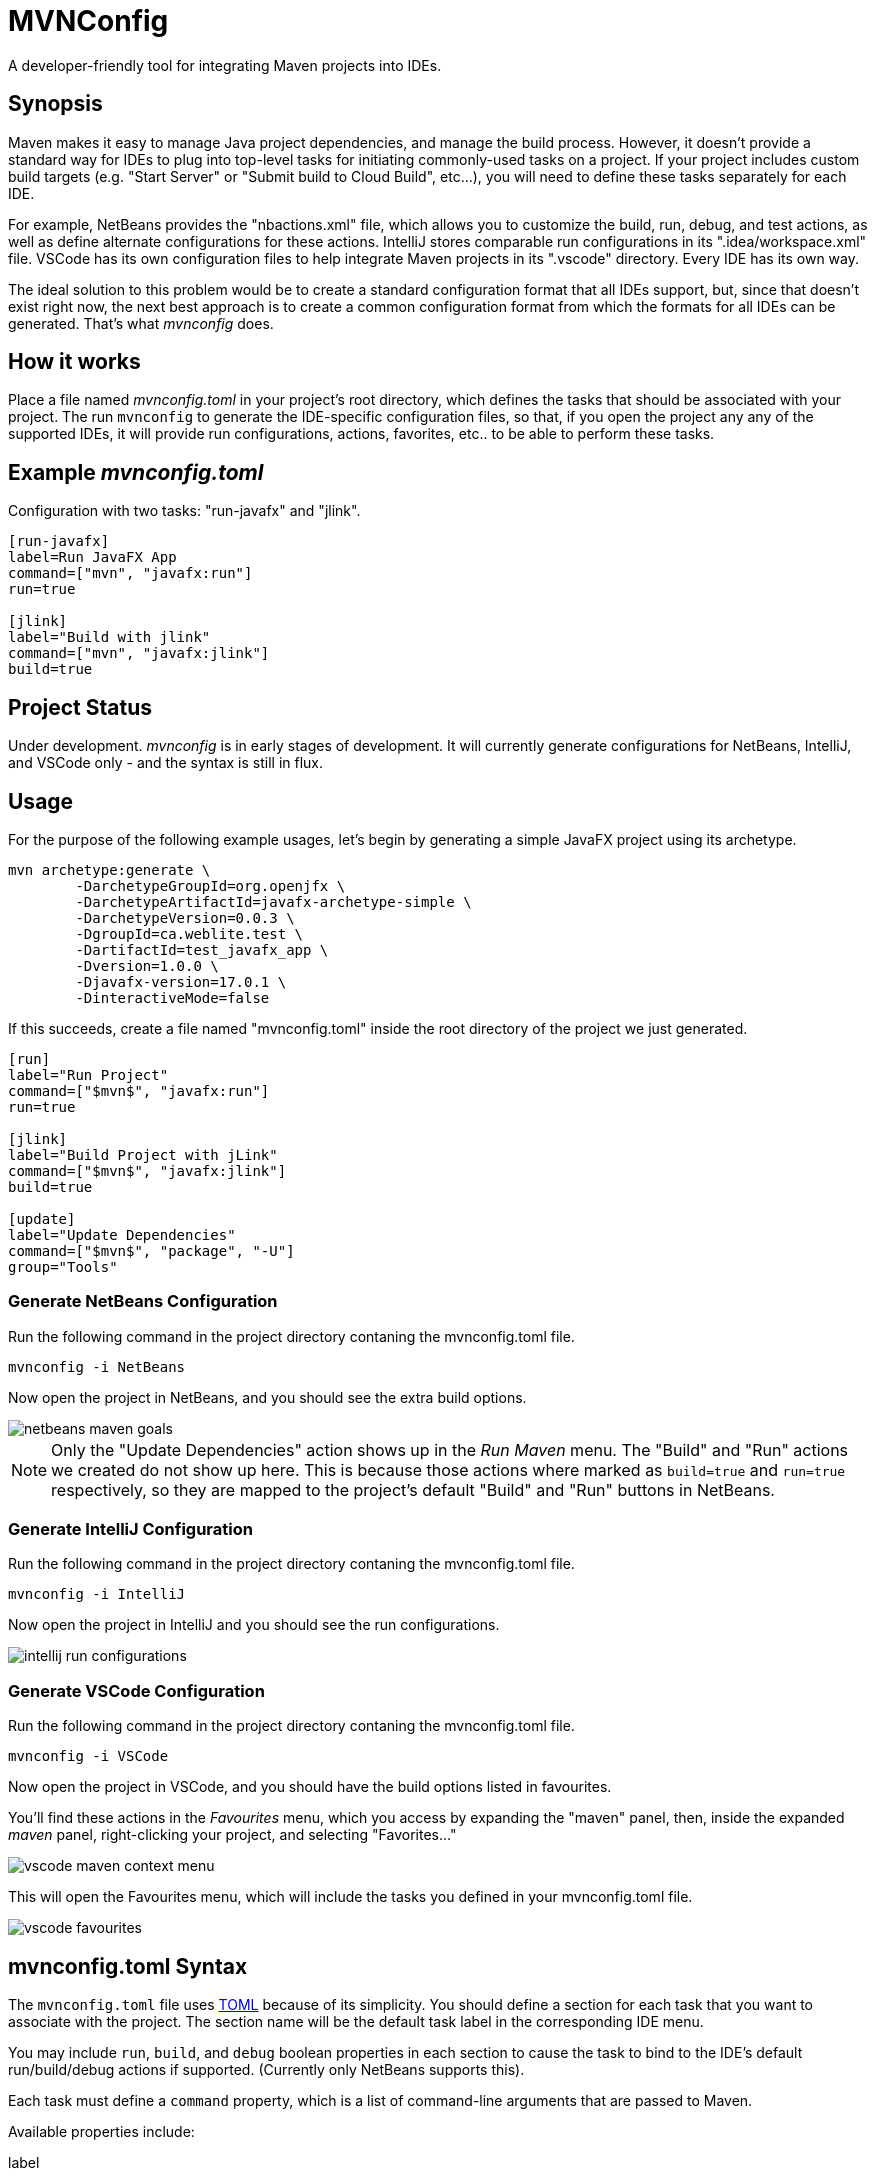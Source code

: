 = MVNConfig

A developer-friendly tool for integrating Maven projects into IDEs.

== Synopsis

Maven makes it easy to manage Java project dependencies, and manage the build process.  However, it doesn't provide a standard way for IDEs to plug into top-level tasks for initiating commonly-used tasks on a project.  If your project includes custom build targets (e.g. "Start Server" or "Submit build to Cloud Build", etc...), you will need to define these tasks separately for each IDE.

For example, NetBeans provides the "nbactions.xml" file, which allows you to customize the build, run, debug, and test actions, as well as define alternate configurations for these actions.  IntelliJ stores comparable run configurations in its ".idea/workspace.xml" file.  VSCode has its own configuration files to help integrate Maven projects in its ".vscode" directory.  Every IDE has its own way.

The ideal solution to this problem would be to create a standard configuration format that all IDEs support, but, since that doesn't exist right now, the next best approach is to create a common configuration format from which the formats for all IDEs can be generated.  That's what _mvnconfig_ does.

== How it works

Place a file named _mvnconfig.toml_ in your project's root directory, which defines the tasks that should be associated with your project.  The run `mvnconfig` to generate the IDE-specific configuration files, so that, if you open the project any any of the supported IDEs, it will provide run configurations, actions, favorites, etc.. to be able to perform these tasks.

== Example _mvnconfig.toml_

.Configuration with two tasks: "run-javafx" and "jlink".
[source,toml]
----
[run-javafx]
label=Run JavaFX App
command=["mvn", "javafx:run"]
run=true

[jlink]
label="Build with jlink"
command=["mvn", "javafx:jlink"]
build=true
----

== Project Status

Under development.  _mvnconfig_ is in early stages of development.  It will currently generate configurations for NetBeans, IntelliJ, and VSCode only - and the syntax is still in flux.

== Usage

For the purpose of the following example usages, let's begin by generating a simple JavaFX project using its archetype.

[source,bash]
----
mvn archetype:generate \
        -DarchetypeGroupId=org.openjfx \
        -DarchetypeArtifactId=javafx-archetype-simple \
        -DarchetypeVersion=0.0.3 \
        -DgroupId=ca.weblite.test \
        -DartifactId=test_javafx_app \
        -Dversion=1.0.0 \
        -Djavafx-version=17.0.1 \
        -DinteractiveMode=false
----

If this succeeds, create a file named "mvnconfig.toml" inside the root directory of the project we just generated.

[source,toml]
----
[run]
label="Run Project"
command=["$mvn$", "javafx:run"]
run=true

[jlink]
label="Build Project with jLink"
command=["$mvn$", "javafx:jlink"]
build=true

[update]
label="Update Dependencies"
command=["$mvn$", "package", "-U"]
group="Tools"
----

=== Generate NetBeans Configuration


Run the following command in the project directory contaning the mvnconfig.toml file.

[source,listing]
----
mvnconfig -i NetBeans
----

Now open the project in NetBeans, and you should see the extra build options.

image::images/netbeans-maven-goals.png[]

NOTE: Only the "Update Dependencies" action shows up in the _Run Maven_ menu.  The "Build" and "Run" actions we created do not show up here.  This is because those actions where marked as `build=true` and `run=true` respectively, so they are mapped to the project's default "Build" and "Run" buttons in NetBeans.

=== Generate IntelliJ Configuration

Run the following command in the project directory contaning the mvnconfig.toml file.

[source,listing]
----
mvnconfig -i IntelliJ
----

Now open the project in IntelliJ and you should see the run configurations.

image::images/intellij-run-configurations.png[]

=== Generate VSCode Configuration

Run the following command in the project directory contaning the mvnconfig.toml file.

[source,listing]
----
mvnconfig -i VSCode
----

Now open the project in VSCode, and you should have the build options listed in favourites.

You'll find these actions in the _Favourites_ menu, which you access by expanding the "maven" panel, then, inside the expanded _maven_ panel, right-clicking your project, and selecting "Favorites..."

image::images/vscode-maven-context-menu.png[]

This will open the Favourites menu, which will include the tasks you defined in your mvnconfig.toml file.

image::images/vscode-favourites.png[]

== mvnconfig.toml Syntax

The `mvnconfig.toml` file uses https://toml.io/en/[TOML] because of its simplicity.  You should define a section for each task that you want to associate with the project.  The section name will be the default task label in the corresponding IDE menu.

You may include `run`, `build`, and `debug` boolean properties in each section to cause the task to bind to the IDE's default run/build/debug actions if supported.  (Currently only NetBeans supports this).

Each task must define a `command` property, which is a list of command-line arguments that are passed to Maven.

Available properties include:

label::
The label for the action.  This will be used as the menu label for running the action in the IDE.

command::
A list of command-line arguments to pass to `mvn` for running this task.

run::
A boolean (`true` or `false`) indicating whether this is a "run" command.  Run commands will be mapped to the IDE's default "run" command on supported IDEs.  Currently only NetBeans supports this.

build::
A boolean (`true` or `false`) indicating whether this is a "build" command.  Build commands will be mapped to the IDE's default "build" command on supported IDEs.  Currenly only NetBeans supports this.

debug::
A boolean (`true` or `false`) indicating whether this is a "debug" command.  Run commands will be mapped to the IDE's default "run" command on supported IDEs.  Currently only NetBeans supports this.

group::
Optional string with a "group" label that can be used to group multiple commands together.  On IntelliJ this will create a folder for the group in the _Run Configurations_ menu.  On NetBeans and VSCode, the group will be prefixed to the menu label for the task.



